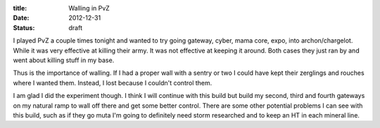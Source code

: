 :title: Walling in PvZ
:date: 2012-12-31
:status: draft

I played PvZ a couple times tonight and wanted to try going gateway, cyber,
mama core, expo, into archon/chargelot. While it was very effective at killing
their army. It was not effective at keeping it around. Both cases they just ran
by and went about killing stuff in my base.

Thus is the importance of walling. If I had a proper wall with a sentry or two
I could have kept their zerglings and rouches where I wanted them. Instead, I
lost because I couldn't control them.

I am glad I did the experiment though. I think I will continue with this build
but build my second, third and fourth gateways on my natural ramp to wall off
there and get some better control. There are some other potential problems I can
see with this build, such as if they go muta I'm going to definitely need storm
researched and to keep an HT in each mineral line.
